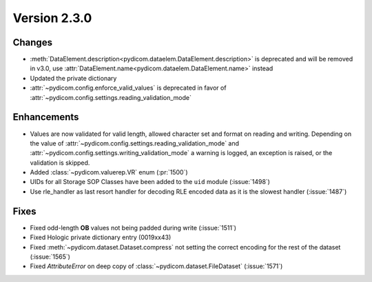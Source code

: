 Version 2.3.0
=================================

Changes
-------
* :meth:`DataElement.description<pydicom.dataelem.DataElement.description>` is
  deprecated and will be removed in v3.0, use
  :attr:`DataElement.name<pydicom.dataelem.DataElement.name>` instead
* Updated the private dictionary
* :attr:`~pydicom.config.enforce_valid_values` is deprecated in favor of
  :attr:`~pydicom.config.settings.reading_validation_mode`


Enhancements
------------
* Values are now validated for valid length, allowed character set and format
  on reading and writing. Depending on the value of
  :attr:`~pydicom.config.settings.reading_validation_mode`
  and :attr:`~pydicom.config.settings.writing_validation_mode`
  a warning is logged, an exception is raised, or the validation is skipped.
* Added :class:`~pydicom.valuerep.VR` enum (:pr:`1500`)
* UIDs for all Storage SOP Classes have been added to the ``uid`` module
  (:issue:`1498`)
* Use rle_handler as last resort handler for decoding RLE encoded data as it is
  the slowest handler (:issue:`1487`)


Fixes
-----
* Fixed odd-length **OB** values not being padded during write (:issue:`1511`)
* Fixed Hologic private dictionary entry (0019xx43)
* Fixed :meth:`~pydicom.dataset.Dataset.compress` not setting the correct
  encoding for the rest of the dataset (:issue:`1565`)
* Fixed `AttributeError` on deep copy of :class:`~pydicom.dataset.FileDataset`
  (:issue:`1571`)
